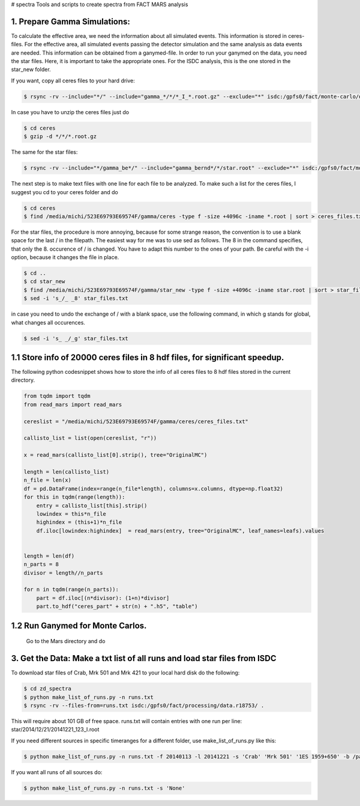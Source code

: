 # spectra
Tools and scripts to create spectra from FACT MARS analysis



1. Prepare Gamma Simulations:
~~~~~~~~~~~~~~~~~~~~~~~~~~~~~~~~

To calculate the effective area, we need the information about all simulated events.
This information is stored in ceres-files.
For the effective area, all simulated events passing the detector simulation and the same analysis as data events
are needed. This information can be obtained from a ganymed-file. In order to run your ganymed on the data, you need
the star files.
Here, it is important to take the appropriate ones. For the ISDC analysis, this is the one stored in the star_new folder.


If you want, copy all ceres files to your hard drive:

.. code::

    $ rsync -rv --include="*/" --include="gamma_*/*/*_I_*.root.gz" --exclude="*" isdc:/gpfs0/fact/monte-carlo/dortmund/ceres/ /media/michi/523E69793E69574F/gamma/ceres/

In case you have to unzip the ceres files just do

.. code::

    $ cd ceres
    $ gzip -d */*/*.root.gz

The same for the star files:

.. code::

    $ rsync -rv --include="*/gamma_be*/" --include="gamma_bernd*/*/star.root" --exclude="*" isdc:/gpfs0/fact/monte-carlo/dortmund/star_new/ /media/michi/523E69793E69574F/gamma/star_new/


The next step is to make text files with one line for each file to be analyzed. To make such a list for the ceres files,
I suggest you cd to your ceres folder and do

.. code::

    $ cd ceres
    $ find /media/michi/523E69793E69574F/gamma/ceres -type f -size +4096c -iname *.root | sort > ceres_files.txt

For the star files, the procedure is more annoying, because for some strange reason, the convention is to use a blank
space for the last / in the filepath. The easiest way for me was to use sed as follows.
The 8 in the command specifies, that only the 8. occurence of / is changed. You have to adapt this number to the ones of
your path. Be careful with the -i option, because it changes the file in place.

.. code::

    $ cd ..
    $ cd star_new
    $ find /media/michi/523E69793E69574F/gamma/star_new -type f -size +4096c -iname star.root | sort > star_files.txt
    $ sed -i 's_/_ _8' star_files.txt

in case you need to undo the exchange of / with a blank space, use the following command, in which g stands for global,
what changes all occurences.

.. code::

    $ sed -i 's_ _/_g' star_files.txt

1.1 Store info of 20000 ceres files in 8 hdf files, for significant speedup.
~~~~~~~~~~~~~~~~~~~~~~~~~~~~~~~~~~~~~~~~~~~~~~~~~~~~~~~~~~~~~~~~~~~~~~~~~~~

The following python codesnippet shows how to store the info of all ceres files to 8 hdf files stored in the
current directory.

.. code-block:: python

    from tqdm import tqdm
    from read_mars import read_mars

    cereslist = "/media/michi/523E69793E69574F/gamma/ceres/ceres_files.txt"

    callisto_list = list(open(cereslist, "r"))

    x = read_mars(callisto_list[0].strip(), tree="OriginalMC")

    length = len(callisto_list)
    n_file = len(x)
    df = pd.DataFrame(index=range(n_file*length), columns=x.columns, dtype=np.float32)
    for this in tqdm(range(length)):
        entry = callisto_list[this].strip()
        lowindex = this*n_file
        highindex = (this+1)*n_file
        df.iloc[lowindex:highindex]  = read_mars(entry, tree="OriginalMC", leaf_names=leafs).values


    length = len(df)
    n_parts = 8
    divisor = length//n_parts

    for n in tqdm(range(n_parts)):
        part = df.iloc[(n*divisor): (1+n)*divisor]
        part.to_hdf("ceres_part" + str(n) + ".h5", "table")

1.2 Run Ganymed for Monte Carlos.
~~~~~~~~~~~~~~~~~~~~~~~~~~~~~~~~~
    Go to the Mars directory and do

.. code::
    $ cd
    $ cd Mars
    $ .x /media/michi/523E69793E69574F/gamma/ganymed.C("/media/michi/523E69793E69574F/gamma/star_new/star_files.txt","/media/michi/523E69793E69574F/gamma/star_new/gammasall",0,0,1)

3. Get the Data: Make a txt list of all runs and load star files from ISDC
~~~~~~~~~~~~~~~~~~~~~~~~~~~~~~~~~~~~~~~~~~~~~~~~~~~~~~~~~~~~~~~~~~~~~~~~~~

To download star files of Crab, Mrk 501 and Mrk 421 to your local hard disk do the following:

.. code::

   $ cd zd_spectra
   $ python make_list_of_runs.py -n runs.txt
   $ rsync -rv --files-from=runs.txt isdc:/gpfs0/fact/processing/data.r18753/ .

This will require about 101 GB of free space.
runs.txt will contain entries with one run per line: star/2014/12/21/20141221_123_I.root

If you need different sources in specific timeranges for a different folder, use make_list_of_runs.py like this:

.. code::

    $ python make_list_of_runs.py -n runs.txt -f 20140113 -l 20141221 -s 'Crab' 'Mrk 501' '1ES 1959+650' -b /path/star/

If you want all runs of all sources do:

.. code::

    $ python make_list_of_runs.py -n runs.txt -s 'None'

